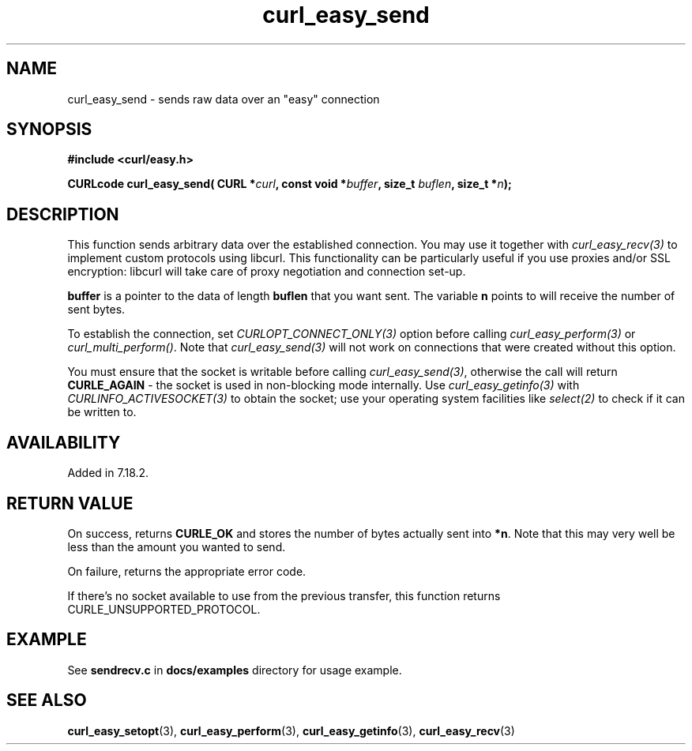 .\" **************************************************************************
.\" *                                  _   _ ____  _
.\" *  Project                     ___| | | |  _ \| |
.\" *                             / __| | | | |_) | |
.\" *                            | (__| |_| |  _ <| |___
.\" *                             \___|\___/|_| \_\_____|
.\" *
.\" * Copyright (C) 1998 - 2016, Daniel Stenberg, <daniel@haxx.se>, et al.
.\" *
.\" * This software is licensed as described in the file COPYING, which
.\" * you should have received as part of this distribution. The terms
.\" * are also available at https://curl.haxx.se/docs/copyright.html.
.\" *
.\" * You may opt to use, copy, modify, merge, publish, distribute and/or sell
.\" * copies of the Software, and permit persons to whom the Software is
.\" * furnished to do so, under the terms of the COPYING file.
.\" *
.\" * This software is distributed on an "AS IS" basis, WITHOUT WARRANTY OF ANY
.\" * KIND, either express or implied.
.\" *
.\" **************************************************************************
.\"
.TH curl_easy_send 3 "29 April 2008" "libcurl 7.18.2" "libcurl Manual"
.SH NAME
curl_easy_send - sends raw data over an "easy" connection
.SH SYNOPSIS
.B #include <curl/easy.h>
.sp
.BI "CURLcode curl_easy_send( CURL *" curl ", const void *" buffer ","
.BI " size_t " buflen ", size_t *" n ");"
.ad
.SH DESCRIPTION
This function sends arbitrary data over the established connection. You may
use it together with \fIcurl_easy_recv(3)\fP to implement custom protocols
using libcurl. This functionality can be particularly useful if you use
proxies and/or SSL encryption: libcurl will take care of proxy negotiation and
connection set-up.

\fBbuffer\fP is a pointer to the data of length \fBbuflen\fP that you want sent.
The variable \fBn\fP points to will receive the number of sent bytes.

To establish the connection, set \fICURLOPT_CONNECT_ONLY(3)\fP option before
calling \fIcurl_easy_perform(3)\fP or \fIcurl_multi_perform()\fP. Note that
\fIcurl_easy_send(3)\fP will not work on connections that were created without
this option.

You must ensure that the socket is writable before calling
\fIcurl_easy_send(3)\fP, otherwise the call will return \fBCURLE_AGAIN\fP -
the socket is used in non-blocking mode internally. Use
\fIcurl_easy_getinfo(3)\fP with \fICURLINFO_ACTIVESOCKET(3)\fP to obtain the
socket; use your operating system facilities like \fIselect(2)\fP to check if
it can be written to.
.SH AVAILABILITY
Added in 7.18.2.
.SH RETURN VALUE
On success, returns \fBCURLE_OK\fP and stores the number of bytes actually
sent into \fB*n\fP. Note that this may very well be less than the amount you
wanted to send.

On failure, returns the appropriate error code.

If there's no socket available to use from the previous transfer, this function
returns CURLE_UNSUPPORTED_PROTOCOL.
.SH EXAMPLE
See \fBsendrecv.c\fP in \fBdocs/examples\fP directory for usage example.
.SH "SEE ALSO"
.BR curl_easy_setopt "(3), " curl_easy_perform "(3), " curl_easy_getinfo "(3), "
.BR curl_easy_recv "(3) "

